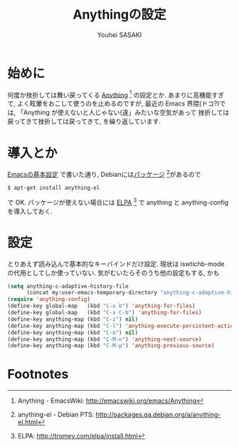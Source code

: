# -*- mode: org; coding: utf-8-unix; indent-tabs-mode: nil -*-
#
# Copyright(C) Youhei SASAKI All rights reserved.
# $Lastupdate: 2012/03/29 19:05:07$
# License: Expat
#
#+TITLE: Anythingの設定
#+AUTHOR: Youhei SASAKI
#+EMAIL: uwabami@gfd-dennou.org
* byte-compile 用の小細工1                                         :noexport:
  #+BEGIN_SRC emacs-lisp
    (when (locate-library "anything-config")
  #+END_SRC
* 始めに
  何度か挫折しては舞い戻ってくる [[http://emacswiki.org/emacs/Anything][Anything]] [fn:1] の設定とか.
  あまりに高機能すぎて, よく眩暈をおこして使うのを止めるのですが,
  最近の Emacs 界隈(ドコ?)では,
  「Anything が使えないと人じゃない(違」みたいな空気があって
  挫折しては戻ってきて挫折しては戻ってきて, を繰り返しています.
* 導入とか
  [[file:init.org][Emacsの基本設定]] で書いた通り,
  Debianには[[http://packages.qa.debian.org/a/anything-el.html][パッケージ]] [fn:2]があるので
  #+BEGIN_EXAMPLE
  $ apt-get install anything-el
  #+END_EXAMPLE
  で OK.
  パッケージが使えない場合には
  [[http://tromey.com/elpa/install.html][ELPA]] [fn:3] で anything と anything-config を導入しておく.
* 設定
  とりあえず読み込んで基本的なキーバインドだけ設定.
  現状は iswtichb-mode の代用としてしか使っていない.
  気がむいたらそのうち他の設定もする, かも
  #+BEGIN_SRC emacs-lisp
    (setq anything-c-adaptive-history-file
          (concat my:user-emacs-temporary-directory "anything-c-adaptive-history"))
    (require 'anything-config)
    (define-key global-map   (kbd "C-x b") 'anything-for-files)
    (define-key global-map   (kbd "C-x C-b") 'anything-for-files)
    (define-key anything-map (kbd "C-z") nil)
    (define-key anything-map (kbd "C-l") 'anything-execute-persistent-action)
    (define-key anything-map (kbd "C-o") nil)
    (define-key anything-map (kbd "C-M-n") 'anything-next-source)
    (define-key anything-map (kbd "C-M-p") 'anything-previous-source)
  #+END_SRC
* byte-compile 用の小細工2                                         :noexport:
  #+BEGIN_SRC emacs-lisp
    )
  #+END_SRC
* Footnotes

[fn:1] Anything - EmacsWiki: [[http://emacswiki.org/emacs/Anything]]

[fn:2] anything-el - Debian PTS: [[http://packages.qa.debian.org/a/anything-el.html]]

[fn:3] ELPA: [[http://tromey.com/elpa/install.html]]

